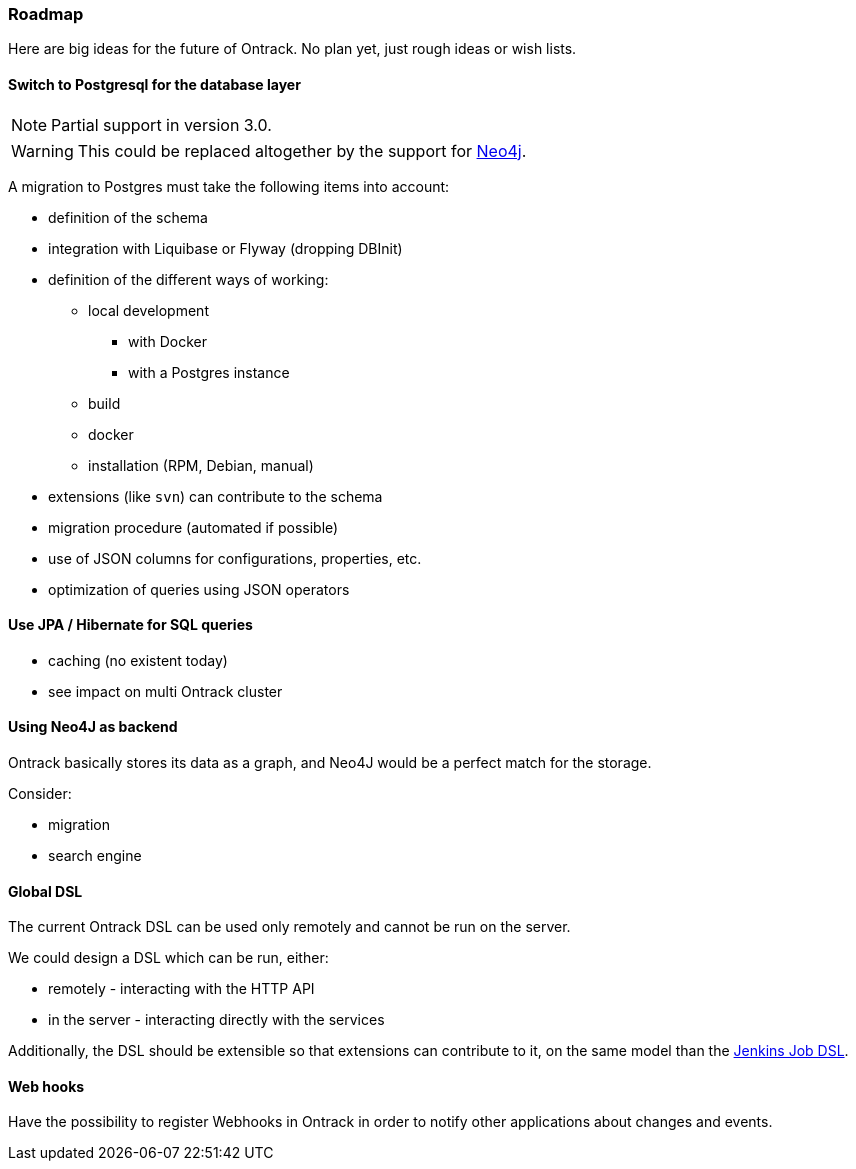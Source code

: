 [[roadmap]]
=== Roadmap

Here are big ideas for the future of Ontrack. No plan yet, just rough ideas
or wish lists.

[[roadmap-postgresql]]
==== Switch to Postgresql for the database layer

NOTE: Partial support in version 3.0.

WARNING: This could be replaced altogether by the support for
         <<roadmap-neo4j,Neo4j>>.

A migration to Postgres must take the following items into account:

* definition of the schema
* integration with Liquibase or Flyway (dropping DBInit)
* definition of the different ways of working:
** local development
*** with Docker
*** with a Postgres instance
** build
** docker
** installation (RPM, Debian, manual)
* extensions (like `svn`) can contribute to the schema
* migration procedure (automated if possible)
* use of JSON columns for configurations, properties, etc.
* optimization of queries using JSON operators

[[roadmap-jpa]]
==== Use JPA / Hibernate for SQL queries

* caching (no existent today)
* see impact on multi Ontrack cluster

[[roadmap-neo4j]]
==== Using Neo4J as backend

Ontrack basically stores its data as a graph, and Neo4J would be a perfect
match for the storage.

Consider:

* migration
* search engine

[[roadmap-dsl]]
==== Global DSL

The current Ontrack DSL can be used only remotely and cannot be run on the
server.

We could design a DSL which can be run, either:

* remotely - interacting with the HTTP API
* in the server - interacting directly with the services

Additionally, the DSL should be extensible so that extensions can contribute
to it, on the same model than the
https://github.com/jenkinsci/job-dsl-plugin/wiki/Extending-the-DSL[Jenkins Job DSL].

[[roadmap-webhooks]]
==== Web hooks

Have the possibility to register Webhooks in Ontrack in order to notify other
applications about changes and events.
